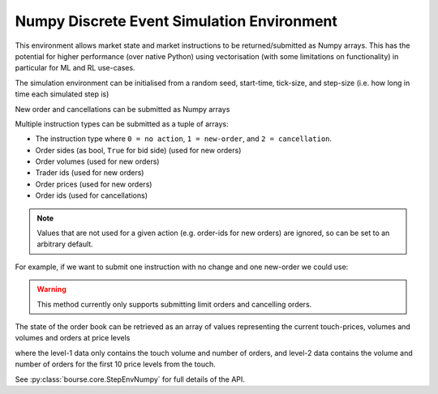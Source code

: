 Numpy Discrete Event Simulation Environment
-------------------------------------------

This environment allows market state and market instructions
to be returned/submitted as Numpy arrays. This has the
potential for higher performance (over native Python) using
vectorisation (with some limitations on functionality) in
particular for ML and RL use-cases.

The simulation environment can be initialised from
a random seed, start-time, tick-size, and step-size (i.e. how
long in time each simulated step is)

.. testcode:: numpy_sim_usage

   import numpy as np
   import bourse

   seed = 101
   start_time = 0
   tick_size = 2
   step_size = 100_000

   env = bourse.core.StepEnvNumpy(seed, start_time, tick_size, step_size)

New order and cancellations can be submitted as Numpy arrays

.. testcode:: numpy_sim_usage

   new_orders = (
       # Order sides
       np.array([True, False]),
       # Order volumes
       np.array([10, 20], dtype=np.uint32),
       # Trader ids
       np.array([101, 202], dtype=np.uint32),
       # Order prices
       np.array([50, 60], dtype=np.uint32),
   )

   new_order_ids = env.submit_limit_orders(new_orders)

   # Update the environment state (placing orders)
   env.step()

   # Cancel the new orders
   env.submit_cancellations(new_order_ids)

Multiple instruction types can be submitted as a tuple of arrays:

- The instruction type where ``0 = no action``, ``1 = new-order``, and
  ``2 = cancellation``.
- Order sides (as bool, ``True`` for bid side) (used for new orders)
- Order volumes (used for new orders)
- Trader ids (used for new orders)
- Order prices (used for new orders)
- Order ids (used for cancellations)

.. note::

   Values that are not used for a given action (e.g. order-ids for
   new orders) are ignored, so can be set to an arbitrary default.

For example, if we want to submit one instruction with no change
and one new-order we could use:

.. testcode:: numpy_sim_usage

   instructions = (
       np.array([0, 1], dtype=np.uint32),
       np.array([True, True]),
       np.array([0, 20], dtype=np.uint32),
       np.array([0, 101], dtype=np.uint32),
       np.array([0, 50], dtype=np.uint32),
       np.array([0, 0], dtype=np.uint64)
   )

   new_order_ids = env.submit_instructions(instructions)

   env.step()

.. warning::

   This method currently only supports submitting limit
   orders and cancelling orders.

The state of the order book can be retrieved as an array
of values representing the current touch-prices, volumes and
volumes and orders at price levels

.. testcode:: numpy_sim_usage

   level_1_data = env.level_1_data()

   level_2_data = env.level_2_data()

where the level-1 data only contains the touch volume and
number of orders, and level-2 data contains the volume and
number of orders for the first 10 price levels from the touch.

See :py:class:`bourse.core.StepEnvNumpy` for full details
of the API.
